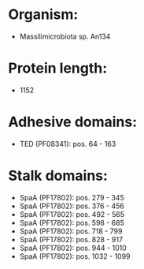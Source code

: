 * Organism:
- Massilimicrobiota sp. An134
* Protein length:
- 1152
* Adhesive domains:
- TED (PF08341): pos. 64 - 163
* Stalk domains:
- SpaA (PF17802): pos. 279 - 345
- SpaA (PF17802): pos. 376 - 456
- SpaA (PF17802): pos. 492 - 565
- SpaA (PF17802): pos. 598 - 685
- SpaA (PF17802): pos. 718 - 799
- SpaA (PF17802): pos. 828 - 917
- SpaA (PF17802): pos. 944 - 1010
- SpaA (PF17802): pos. 1032 - 1099

